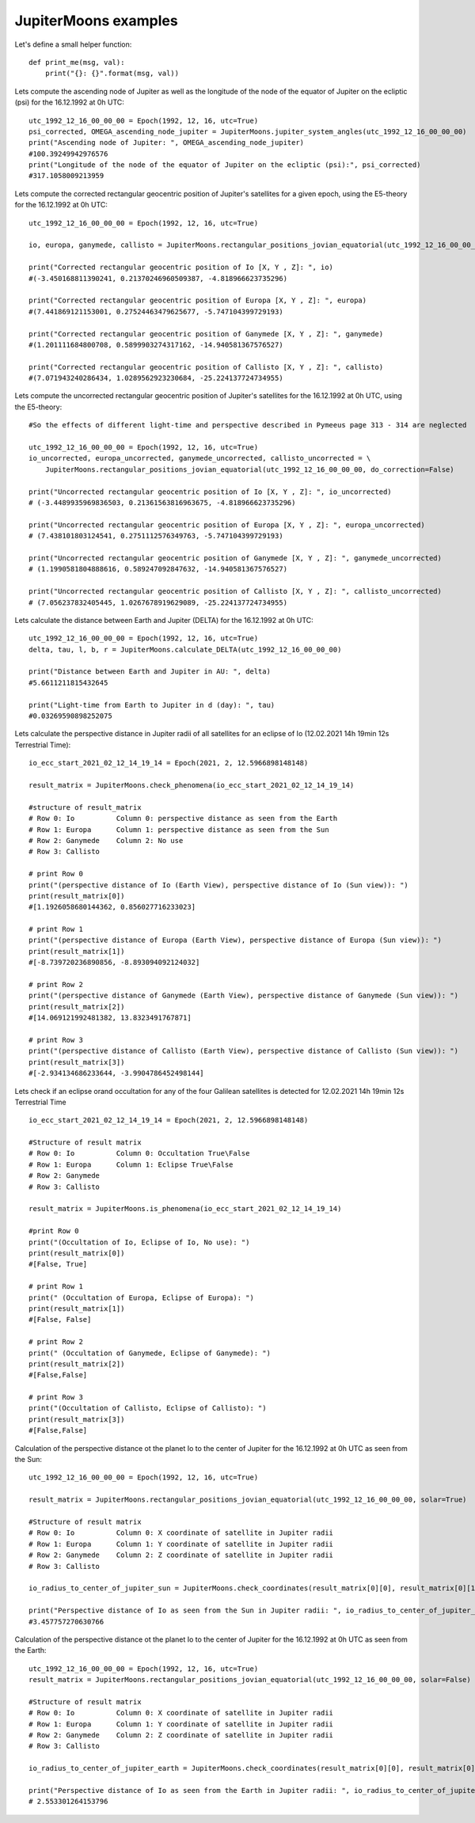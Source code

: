 JupiterMoons examples
**********************

Let's define a small helper function::

    def print_me(msg, val):
        print("{}: {}".format(msg, val))


Lets compute the ascending node of Jupiter as well as the longitude of the node of
the equator of Jupiter on the ecliptic (psi) for the 16.12.1992 at 0h UTC::

    utc_1992_12_16_00_00_00 = Epoch(1992, 12, 16, utc=True)
    psi_corrected, OMEGA_ascending_node_jupiter = JupiterMoons.jupiter_system_angles(utc_1992_12_16_00_00_00)
    print("Ascending node of Jupiter: ", OMEGA_ascending_node_jupiter)
    #100.39249942976576
    print("Longitude of the node of the equator of Jupiter on the ecliptic (psi):", psi_corrected)
    #317.1058009213959

Lets compute the corrected rectangular geocentric position of Jupiter's satellites
for a given epoch, using the E5-theory for the 16.12.1992 at 0h UTC::

    utc_1992_12_16_00_00_00 = Epoch(1992, 12, 16, utc=True)

    io, europa, ganymede, callisto = JupiterMoons.rectangular_positions_jovian_equatorial(utc_1992_12_16_00_00_00)

    print("Corrected rectangular geocentric position of Io [X, Y , Z]: ", io)
    #(-3.450168811390241, 0.21370246960509387, -4.818966623735296)

    print("Corrected rectangular geocentric position of Europa [X, Y , Z]: ", europa)
    #(7.441869121153001, 0.27524463479625677, -5.747104399729193)

    print("Corrected rectangular geocentric position of Ganymede [X, Y , Z]: ", ganymede)
    #(1.201111684800708, 0.5899903274317162, -14.940581367576527)

    print("Corrected rectangular geocentric position of Callisto [X, Y , Z]: ", callisto)
    #(7.071943240286434, 1.0289562923230684, -25.224137724734955)

Lets compute the uncorrected rectangular geocentric position of Jupiter's satellites for the 16.12.1992 at 0h UTC,
using the E5-theory::

    #So the effects of different light-time and perspective described in Pymeeus page 313 - 314 are neglected

    utc_1992_12_16_00_00_00 = Epoch(1992, 12, 16, utc=True)
    io_uncorrected, europa_uncorrected, ganymede_uncorrected, callisto_uncorrected = \
        JupiterMoons.rectangular_positions_jovian_equatorial(utc_1992_12_16_00_00_00, do_correction=False)

    print("Uncorrected rectangular geocentric position of Io [X, Y , Z]: ", io_uncorrected)
    # (-3.4489935969836503, 0.21361563816963675, -4.818966623735296)

    print("Uncorrected rectangular geocentric position of Europa [X, Y , Z]: ", europa_uncorrected)
    # (7.438101803124541, 0.2751112576349763, -5.747104399729193)

    print("Uncorrected rectangular geocentric position of Ganymede [X, Y , Z]: ", ganymede_uncorrected)
    # (1.1990581804888616, 0.589247092847632, -14.940581367576527)

    print("Uncorrected rectangular geocentric position of Callisto [X, Y , Z]: ", callisto_uncorrected)
    # (7.056237832405445, 1.0267678919629089, -25.224137724734955)

Lets calculate the distance between Earth and Jupiter (DELTA) for the 16.12.1992 at 0h UTC::

    utc_1992_12_16_00_00_00 = Epoch(1992, 12, 16, utc=True)
    delta, tau, l, b, r = JupiterMoons.calculate_DELTA(utc_1992_12_16_00_00_00)

    print("Distance between Earth and Jupiter in AU: ", delta)
    #5.6611211815432645

    print("Light-time from Earth to Jupiter in d (day): ", tau)
    #0.03269590898252075

Lets calculate the perspective distance in Jupiter radii of all satellites
for an eclipse of Io (12.02.2021 14h 19min 12s Terrestrial Time)::

    io_ecc_start_2021_02_12_14_19_14 = Epoch(2021, 2, 12.5966898148148)

    result_matrix = JupiterMoons.check_phenomena(io_ecc_start_2021_02_12_14_19_14)

    #structure of result_matrix
    # Row 0: Io          Column 0: perspective distance as seen from the Earth
    # Row 1: Europa      Column 1: perspective distance as seen from the Sun
    # Row 2: Ganymede    Column 2: No use
    # Row 3: Callisto

    # print Row 0
    print("(perspective distance of Io (Earth View), perspective distance of Io (Sun view)): ")
    print(result_matrix[0])
    #[1.1926058680144362, 0.856027716233023]

    # print Row 1
    print("(perspective distance of Europa (Earth View), perspective distance of Europa (Sun view)): ")
    print(result_matrix[1])
    #[-8.739720236890856, -8.893094092124032]

    # print Row 2
    print("(perspective distance of Ganymede (Earth View), perspective distance of Ganymede (Sun view)): ")
    print(result_matrix[2])
    #[14.069121992481382, 13.8323491767871]

    # print Row 3
    print("(perspective distance of Callisto (Earth View), perspective distance of Callisto (Sun view)): ")
    print(result_matrix[3])
    #[-2.934134686233644, -3.9904786452498144]

Lets check if an eclipse or\and occultation for any of the four Galilean satellites
is detected for 12.02.2021 14h 19min 12s Terrestrial Time ::

    io_ecc_start_2021_02_12_14_19_14 = Epoch(2021, 2, 12.5966898148148)

    #Structure of result matrix
    # Row 0: Io          Column 0: Occultation True\False
    # Row 1: Europa      Column 1: Eclipse True\False
    # Row 2: Ganymede
    # Row 3: Callisto

    result_matrix = JupiterMoons.is_phenomena(io_ecc_start_2021_02_12_14_19_14)

    #print Row 0
    print("(Occultation of Io, Eclipse of Io, No use): ")
    print(result_matrix[0])
    #[False, True]

    # print Row 1
    print(" (Occultation of Europa, Eclipse of Europa): ")
    print(result_matrix[1])
    #[False, False]

    # print Row 2
    print(" (Occultation of Ganymede, Eclipse of Ganymede): ")
    print(result_matrix[2])
    #[False,False]

    # print Row 3
    print("(Occultation of Callisto, Eclipse of Callisto): ")
    print(result_matrix[3])
    #[False,False]

Calculation of the perspective distance ot the planet Io to the center of Jupiter
for the 16.12.1992 at 0h UTC as seen from the Sun::

    utc_1992_12_16_00_00_00 = Epoch(1992, 12, 16, utc=True)

    result_matrix = JupiterMoons.rectangular_positions_jovian_equatorial(utc_1992_12_16_00_00_00, solar=True)

    #Structure of result matrix
    # Row 0: Io          Column 0: X coordinate of satellite in Jupiter radii
    # Row 1: Europa      Column 1: Y coordinate of satellite in Jupiter radii
    # Row 2: Ganymede    Column 2: Z coordinate of satellite in Jupiter radii
    # Row 3: Callisto

    io_radius_to_center_of_jupiter_sun = JupiterMoons.check_coordinates(result_matrix[0][0], result_matrix[0][1])

    print("Perspective distance of Io as seen from the Sun in Jupiter radii: ", io_radius_to_center_of_jupiter_sun)
    #3.457757270630766

Calculation of the perspective distance ot the planet Io to the center of Jupiter
for the 16.12.1992 at 0h UTC as seen from the Earth::

    utc_1992_12_16_00_00_00 = Epoch(1992, 12, 16, utc=True)
    result_matrix = JupiterMoons.rectangular_positions_jovian_equatorial(utc_1992_12_16_00_00_00, solar=False)

    #Structure of result matrix
    # Row 0: Io          Column 0: X coordinate of satellite in Jupiter radii
    # Row 1: Europa      Column 1: Y coordinate of satellite in Jupiter radii
    # Row 2: Ganymede    Column 2: Z coordinate of satellite in Jupiter radii
    # Row 3: Callisto

    io_radius_to_center_of_jupiter_earth = JupiterMoons.check_coordinates(result_matrix[0][0], result_matrix[0][1])

    print("Perspective distance of Io as seen from the Earth in Jupiter radii: ", io_radius_to_center_of_jupiter_earth)
    # 2.553301264153796

